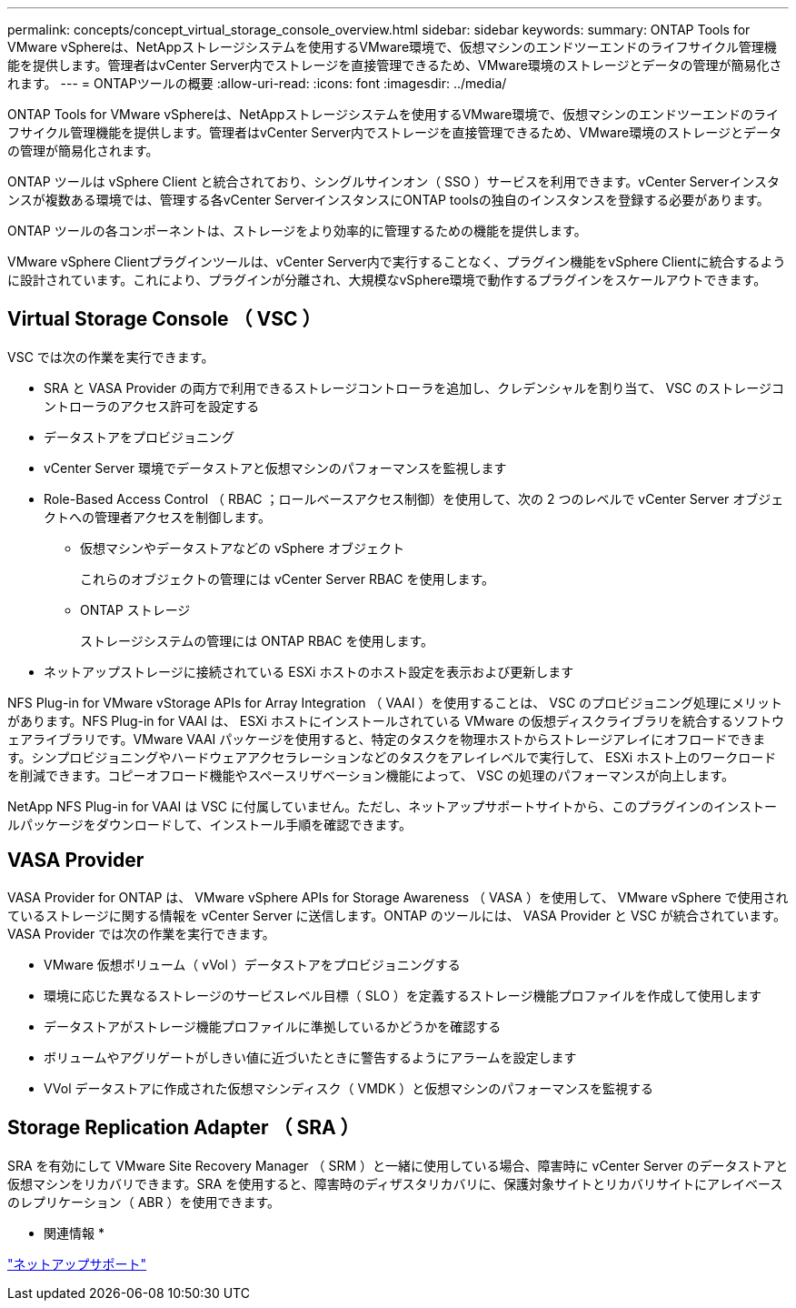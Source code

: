 ---
permalink: concepts/concept_virtual_storage_console_overview.html 
sidebar: sidebar 
keywords:  
summary: ONTAP Tools for VMware vSphereは、NetAppストレージシステムを使用するVMware環境で、仮想マシンのエンドツーエンドのライフサイクル管理機能を提供します。管理者はvCenter Server内でストレージを直接管理できるため、VMware環境のストレージとデータの管理が簡易化されます。 
---
= ONTAPツールの概要
:allow-uri-read: 
:icons: font
:imagesdir: ../media/


[role="lead"]
ONTAP Tools for VMware vSphereは、NetAppストレージシステムを使用するVMware環境で、仮想マシンのエンドツーエンドのライフサイクル管理機能を提供します。管理者はvCenter Server内でストレージを直接管理できるため、VMware環境のストレージとデータの管理が簡易化されます。

ONTAP ツールは vSphere Client と統合されており、シングルサインオン（ SSO ）サービスを利用できます。vCenter Serverインスタンスが複数ある環境では、管理する各vCenter ServerインスタンスにONTAP toolsの独自のインスタンスを登録する必要があります。

ONTAP ツールの各コンポーネントは、ストレージをより効率的に管理するための機能を提供します。

VMware vSphere Clientプラグインツールは、vCenter Server内で実行することなく、プラグイン機能をvSphere Clientに統合するように設計されています。これにより、プラグインが分離され、大規模なvSphere環境で動作するプラグインをスケールアウトできます。



== Virtual Storage Console （ VSC ）

VSC では次の作業を実行できます。

* SRA と VASA Provider の両方で利用できるストレージコントローラを追加し、クレデンシャルを割り当て、 VSC のストレージコントローラのアクセス許可を設定する
* データストアをプロビジョニング
* vCenter Server 環境でデータストアと仮想マシンのパフォーマンスを監視します
* Role-Based Access Control （ RBAC ；ロールベースアクセス制御）を使用して、次の 2 つのレベルで vCenter Server オブジェクトへの管理者アクセスを制御します。
+
** 仮想マシンやデータストアなどの vSphere オブジェクト
+
これらのオブジェクトの管理には vCenter Server RBAC を使用します。

** ONTAP ストレージ
+
ストレージシステムの管理には ONTAP RBAC を使用します。



* ネットアップストレージに接続されている ESXi ホストのホスト設定を表示および更新します


NFS Plug-in for VMware vStorage APIs for Array Integration （ VAAI ）を使用することは、 VSC のプロビジョニング処理にメリットがあります。NFS Plug-in for VAAI は、 ESXi ホストにインストールされている VMware の仮想ディスクライブラリを統合するソフトウェアライブラリです。VMware VAAI パッケージを使用すると、特定のタスクを物理ホストからストレージアレイにオフロードできます。シンプロビジョニングやハードウェアアクセラレーションなどのタスクをアレイレベルで実行して、 ESXi ホスト上のワークロードを削減できます。コピーオフロード機能やスペースリザベーション機能によって、 VSC の処理のパフォーマンスが向上します。

NetApp NFS Plug-in for VAAI は VSC に付属していません。ただし、ネットアップサポートサイトから、このプラグインのインストールパッケージをダウンロードして、インストール手順を確認できます。



== VASA Provider

VASA Provider for ONTAP は、 VMware vSphere APIs for Storage Awareness （ VASA ）を使用して、 VMware vSphere で使用されているストレージに関する情報を vCenter Server に送信します。ONTAP のツールには、 VASA Provider と VSC が統合されています。VASA Provider では次の作業を実行できます。

* VMware 仮想ボリューム（ vVol ）データストアをプロビジョニングする
* 環境に応じた異なるストレージのサービスレベル目標（ SLO ）を定義するストレージ機能プロファイルを作成して使用します
* データストアがストレージ機能プロファイルに準拠しているかどうかを確認する
* ボリュームやアグリゲートがしきい値に近づいたときに警告するようにアラームを設定します
* VVol データストアに作成された仮想マシンディスク（ VMDK ）と仮想マシンのパフォーマンスを監視する




== Storage Replication Adapter （ SRA ）

SRA を有効にして VMware Site Recovery Manager （ SRM ）と一緒に使用している場合、障害時に vCenter Server のデータストアと仮想マシンをリカバリできます。SRA を使用すると、障害時のディザスタリカバリに、保護対象サイトとリカバリサイトにアレイベースのレプリケーション（ ABR ）を使用できます。

* 関連情報 *

https://mysupport.netapp.com/site/global/dashboard["ネットアップサポート"]
